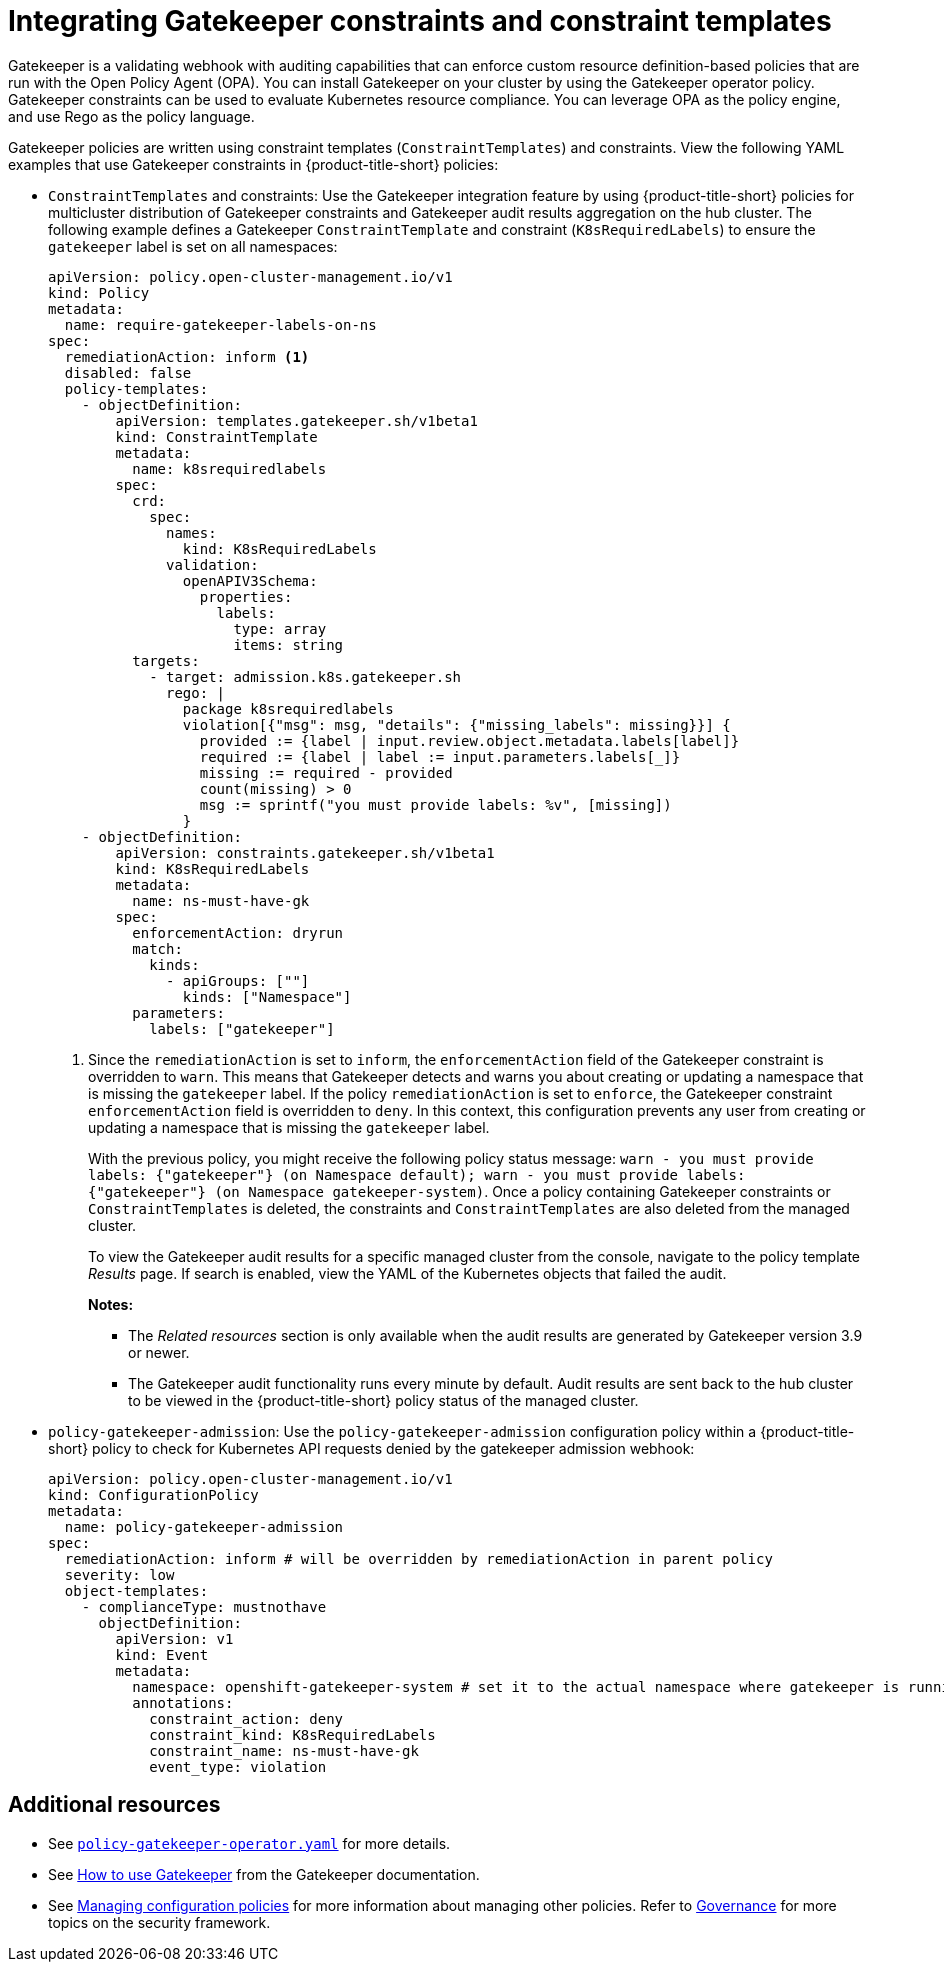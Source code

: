 [#gatekeeper-policy]
= Integrating Gatekeeper constraints and constraint templates

Gatekeeper is a validating webhook with auditing capabilities that can enforce custom resource definition-based policies that are run with the Open Policy Agent (OPA). You can install Gatekeeper on your cluster by using the Gatekeeper operator policy. Gatekeeper constraints can be used to evaluate Kubernetes resource compliance. You can leverage OPA as the policy engine, and use Rego as the policy language.

Gatekeeper policies are written using constraint templates (`ConstraintTemplates`) and constraints. View the following YAML examples that use Gatekeeper constraints in {product-title-short} policies:

* `ConstraintTemplates` and constraints: Use the Gatekeeper integration feature by using {product-title-short} policies for multicluster distribution of Gatekeeper constraints and Gatekeeper audit results aggregation on the hub cluster. The following example defines a Gatekeeper `ConstraintTemplate` and constraint (`K8sRequiredLabels`) to ensure the `gatekeeper` label is set on all namespaces:
+
[source,yaml]
----
apiVersion: policy.open-cluster-management.io/v1
kind: Policy
metadata:
  name: require-gatekeeper-labels-on-ns
spec:
  remediationAction: inform <1>
  disabled: false
  policy-templates:
    - objectDefinition:
        apiVersion: templates.gatekeeper.sh/v1beta1
        kind: ConstraintTemplate
        metadata:
          name: k8srequiredlabels
        spec:
          crd:
            spec:
              names:
                kind: K8sRequiredLabels
              validation:
                openAPIV3Schema:
                  properties:
                    labels:
                      type: array
                      items: string
          targets:
            - target: admission.k8s.gatekeeper.sh
              rego: |
                package k8srequiredlabels
                violation[{"msg": msg, "details": {"missing_labels": missing}}] {
                  provided := {label | input.review.object.metadata.labels[label]}
                  required := {label | label := input.parameters.labels[_]}
                  missing := required - provided
                  count(missing) > 0
                  msg := sprintf("you must provide labels: %v", [missing])
                }
    - objectDefinition:
        apiVersion: constraints.gatekeeper.sh/v1beta1
        kind: K8sRequiredLabels
        metadata:
          name: ns-must-have-gk
        spec:
          enforcementAction: dryrun
          match:
            kinds:
              - apiGroups: [""]
                kinds: ["Namespace"]
          parameters:
            labels: ["gatekeeper"]
----
+
<1> Since the `remediationAction` is set to `inform`, the `enforcementAction` field of the Gatekeeper constraint is overridden to `warn`. This means that Gatekeeper detects and warns you about creating or updating a namespace that is missing the `gatekeeper` label. If the policy `remediationAction` is set to `enforce`, the Gatekeeper constraint `enforcementAction` field is overridden to `deny`. In this context, this configuration prevents any user from creating or updating a namespace that is missing the `gatekeeper` label.
+
With the previous policy, you might receive the following policy status message: `warn - you must provide labels: {"gatekeeper"} (on Namespace default); warn - you must provide labels: {"gatekeeper"} (on Namespace gatekeeper-system)`. Once a policy containing Gatekeeper constraints or `ConstraintTemplates` is deleted, the constraints and `ConstraintTemplates` are also deleted from the managed cluster.
+
To view the Gatekeeper audit results for a specific managed cluster from the console, navigate to the policy template _Results_ page. If search is enabled, view the YAML of the Kubernetes objects that failed the audit. 
+
*Notes:* 

- The _Related resources_ section is only available when the audit results are generated by Gatekeeper version 3.9 or newer.
- The Gatekeeper audit functionality runs every minute by default. Audit results are sent back to the hub cluster to be viewed in the {product-title-short} policy status of the managed cluster.

* `policy-gatekeeper-admission`: Use the `policy-gatekeeper-admission` configuration policy within a {product-title-short} policy to check for Kubernetes API requests denied by the gatekeeper admission webhook:
+
[source,yaml]
----
apiVersion: policy.open-cluster-management.io/v1
kind: ConfigurationPolicy
metadata:
  name: policy-gatekeeper-admission
spec:
  remediationAction: inform # will be overridden by remediationAction in parent policy
  severity: low
  object-templates:
    - complianceType: mustnothave
      objectDefinition:
        apiVersion: v1
        kind: Event
        metadata:
          namespace: openshift-gatekeeper-system # set it to the actual namespace where gatekeeper is running if different
          annotations:
            constraint_action: deny
            constraint_kind: K8sRequiredLabels
            constraint_name: ns-must-have-gk
            event_type: violation
----


[#additional-resources-gk]
== Additional resources

* See link:https://github.com/open-cluster-management-io/policy-collection/blob/main/stable/CM-Configuration-Management/policy-gatekeeper-operator-downstream.yaml[`policy-gatekeeper-operator.yaml`] for more details.

* See link:https://open-policy-agent.github.io/gatekeeper/website/docs/howto/[How to use Gatekeeper] from the Gatekeeper documentation.

* See xref:../governance/create_config_pol.adoc#managing-configuration-policies[Managing configuration policies] for more information about managing other policies. Refer to xref:../governance/grc_intro.adoc#governance[Governance] for more topics on the security framework. 
